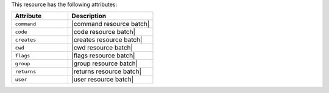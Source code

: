 .. The contents of this file are included in multiple topics.
.. This file should not be changed in a way that hinders its ability to appear in multiple documentation sets.

This resource has the following attributes:

.. list-table::
   :widths: 200 300
   :header-rows: 1

   * - Attribute
     - Description
   * - ``command``
     - |command resource batch|
   * - ``code``
     - |code resource batch|
   * - ``creates``
     - |creates resource batch|
   * - ``cwd``
     - |cwd resource batch|
   * - ``flags``
     - |flags resource batch|
   * - ``group``
     - |group resource batch|
   * - ``returns``
     - |returns resource batch|
   * - ``user``
     - |user resource batch|

